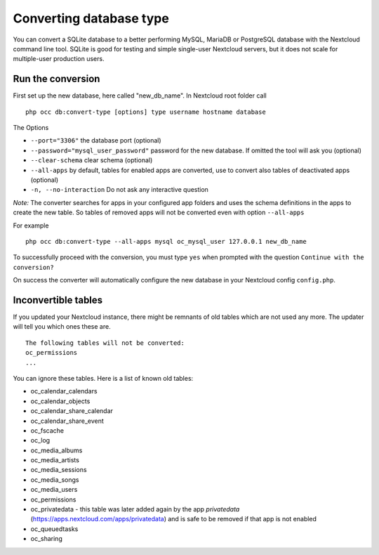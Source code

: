 ========================
Converting database type
========================

You can convert a SQLite database to a better performing MySQL, MariaDB or
PostgreSQL database with the Nextcloud command line tool. SQLite is good for
testing and simple single-user Nextcloud servers, but it does not scale for
multiple-user production users.


Run the conversion
------------------

First set up the new database, here called "new_db_name".
In Nextcloud root folder call

::

  php occ db:convert-type [options] type username hostname database

The Options

* ``--port="3306"``                       the database port (optional)
* ``--password="mysql_user_password"``    password for the new database. If omitted the tool will ask you (optional)
* ``--clear-schema``                      clear schema (optional)
* ``--all-apps``                          by default, tables for enabled apps are converted, use to convert also tables of deactivated apps (optional)
* ``-n, --no-interaction``                Do not ask any interactive question

*Note:* The converter searches for apps in your configured app folders and uses
the schema definitions in the apps to create the new table. So tables of removed
apps will not be converted even with option ``--all-apps``

For example

::

  php occ db:convert-type --all-apps mysql oc_mysql_user 127.0.0.1 new_db_name

To successfully proceed with the conversion, you must type ``yes`` when prompted
with the question ``Continue with the conversion?``

On success the converter will automatically configure the new database in your
Nextcloud config ``config.php``.

Inconvertible tables
--------------------

If you updated your Nextcloud instance, there might be remnants of old tables
which are not used any more. The updater will tell you which ones these are.

::


  The following tables will not be converted:
  oc_permissions
  ...

You can ignore these tables.
Here is a list of known old tables:

* oc_calendar_calendars
* oc_calendar_objects
* oc_calendar_share_calendar
* oc_calendar_share_event
* oc_fscache
* oc_log
* oc_media_albums
* oc_media_artists
* oc_media_sessions
* oc_media_songs
* oc_media_users
* oc_permissions
* oc_privatedata - this table was later added again by the app `privatedata` (https://apps.nextcloud.com/apps/privatedata) and is safe to be removed if that app is not enabled
* oc_queuedtasks
* oc_sharing
